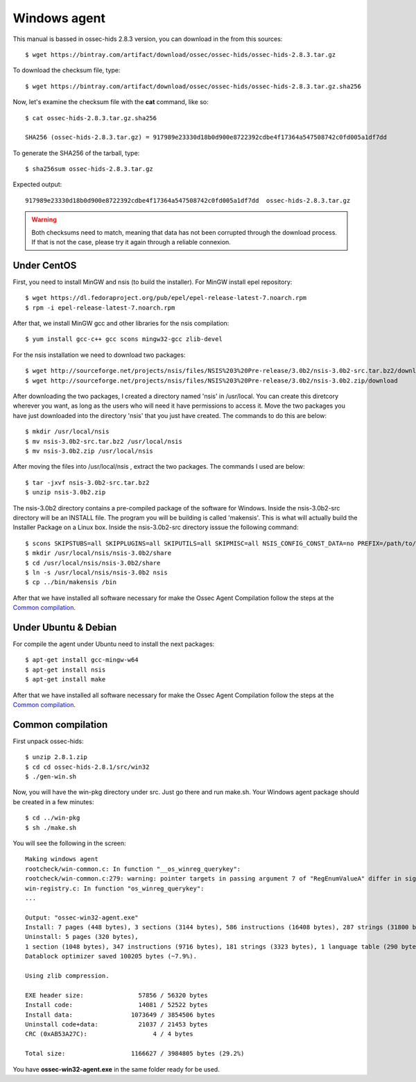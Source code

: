 .. _ossec_installation_win:

Windows agent
=============

This manual is bassed in ossec-hids 2.8.3 version, you can download in the from this sources::

   $ wget https://bintray.com/artifact/download/ossec/ossec-hids/ossec-hids-2.8.3.tar.gz

To download the checksum file, type::

   $ wget https://bintray.com/artifact/download/ossec/ossec-hids/ossec-hids-2.8.3.tar.gz.sha256

Now, let's examine the checksum file with the **cat** command, like so::

   $ cat ossec-hids-2.8.3.tar.gz.sha256

   SHA256 (ossec-hids-2.8.3.tar.gz) = 917989e23330d18b0d900e8722392cdbe4f17364a547508742c0fd005a1df7dd

To generate the SHA256 of the tarball, type::

   $ sha256sum ossec-hids-2.8.3.tar.gz

Expected output::

   917989e23330d18b0d900e8722392cdbe4f17364a547508742c0fd005a1df7dd  ossec-hids-2.8.3.tar.gz


.. warning:: Both checksums need to match, meaning that data has not been corrupted through the download process. If that is not the case, please try it again through a reliable connexion.


Under CentOS
------------

First, you need to install MinGW and nsis (to build the installer). 
For MinGW install epel repository:: 

   $ wget https://dl.fedoraproject.org/pub/epel/epel-release-latest-7.noarch.rpm
   $ rpm -i epel-release-latest-7.noarch.rpm

After that, we install MinGW gcc and other libraries for the nsis compilation::

   $ yum install gcc-c++ gcc scons mingw32-gcc zlib-devel

For the nsis installation we need to download two packages::

   $ wget http://sourceforge.net/projects/nsis/files/NSIS%203%20Pre-release/3.0b2/nsis-3.0b2-src.tar.bz2/download
   $ wget http://sourceforge.net/projects/nsis/files/NSIS%203%20Pre-release/3.0b2/nsis-3.0b2.zip/download

After downloading the two packages, I created a directory named 'nsis' in /usr/local.   You can create this diretcory wherever you want, as long as the users who will need it have permissions to access it.  Move the two packages you have just downloaded into the directory 'nsis' that you just have created.  The commands to do this are below::

   $ mkdir /usr/local/nsis
   $ mv nsis-3.0b2-src.tar.bz2 /usr/local/nsis
   $ mv nsis-3.0b2.zip /usr/local/nsis

After moving the files into /usr/local/nsis , extract the two packages.  The commands I used are below::

   $ tar -jxvf nsis-3.0b2-src.tar.bz2 
   $ unzip nsis-3.0b2.zip

The nsis-3.0b2 directory contains a pre-compiled package of the software for Windows. Inside the nsis-3.0b2-src directory will be an INSTALL file.
The program you will be building is called 'makensis'.  This is what will actually build the Installer Package on a Linux box.
Inside the nsis-3.0b2-src directory isssue the following command:: 

   $ scons SKIPSTUBS=all SKIPPLUGINS=all SKIPUTILS=all SKIPMISC=all NSIS_CONFIG_CONST_DATA=no PREFIX=/path/to/your/extracted/zip/directory install-compiler
   $ mkdir /usr/local/nsis/nsis-3.0b2/share
   $ cd /usr/local/nsis/nsis-3.0b2/share
   $ ln -s /usr/local/nsis/nsis-3.0b2 nsis
   $ cp ../bin/makensis /bin

After that we have installed all software necessary for make the Ossec Agent Compilation follow the steps at the `Common compilation`_.



Under Ubuntu & Debian
---------------------

For compile the agent under Ubuntu need to install the next packages::

   $ apt-get install gcc-mingw-w64
   $ apt-get install nsis
   $ apt-get install make

After that we have installed all software necessary for make the Ossec Agent Compilation follow the steps at the `Common compilation`_.

Common compilation
------------------

First unpack ossec-hids::

   $ unzip 2.8.1.zip
   $ cd cd ossec-hids-2.8.1/src/win32
   $ ./gen-win.sh

Now, you will have the win-pkg directory under src. Just go there and run make.sh. Your Windows agent package should be created in a few minutes::

   $ cd ../win-pkg
   $ sh ./make.sh

You will see the following in the screen::

   Making windows agent
   rootcheck/win-common.c: In function "__os_winreg_querykey":
   rootcheck/win-common.c:279: warning: pointer targets in passing argument 7 of "RegEnumValueA" differ in signedness
   win-registry.c: In function "os_winreg_querykey":
   ...

   Output: "ossec-win32-agent.exe"
   Install: 7 pages (448 bytes), 3 sections (3144 bytes), 586 instructions (16408 bytes), 287 strings (31800 bytes), 1 language table (346 bytes).
   Uninstall: 5 pages (320 bytes), 
   1 section (1048 bytes), 347 instructions (9716 bytes), 181 strings (3323 bytes), 1 language table (290 bytes).
   Datablock optimizer saved 100205 bytes (~7.9%).

   Using zlib compression.

   EXE header size:               57856 / 56320 bytes
   Install code:                  14081 / 52522 bytes
   Install data:                1073649 / 3854506 bytes
   Uninstall code+data:           21037 / 21453 bytes
   CRC (0xAB53A27C):                  4 / 4 bytes

   Total size:                  1166627 / 3984805 bytes (29.2%)

You have **ossec-win32-agent.exe** in the same folder ready for be used.
